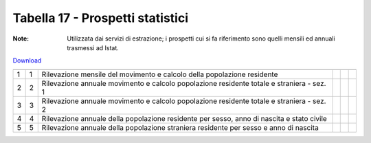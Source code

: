 Tabella 17 - Prospetti statistici
=================================

:Note: Utilizzata dai servizi di estrazione; i prospetti cui si fa riferimento sono quelli mensili ed annuali trasmessi ad Istat.

`Download <https://www.anpr.interno.it/portale/documents/20182/50186/tabella_17.xlsx/f2a2534a-fa30-4da7-bd31-c4013b4e2629>`_

==================================================================================================== ==================================================================================================== ==================================================================================================== ==================================================================================================== ==================================================================================================== ====================================================================================================
                                                                                                     ID                                                                                                   DESCRIZIONE                                                                                          ORDINAMENTO                                                                                          DATAINIZIOVALIDITA                                                                                   DATAFINEVALIDITA                                                                                    
==================================================================================================== ==================================================================================================== ==================================================================================================== ==================================================================================================== ==================================================================================================== ====================================================================================================
1                                                                                                    1                                                                                                    Rilevazione mensile del movimento e calcolo della popolazione residente                                                                                                                                                                                                                                                                                                                                            
2                                                                                                    2                                                                                                    Rilevazione annuale  movimento e calcolo popolazione residente totale e straniera - sez. 1                                                                                                                                                                                                                                                                                                                         
3                                                                                                    3                                                                                                    Rilevazione annuale  movimento e calcolo popolazione residente totale e straniera - sez. 2                                                                                                                                                                                                                                                                                                                         
4                                                                                                    4                                                                                                    Rilevazione annuale della popolazione residente per sesso, anno di nascita e stato civile                                                                                                                                                                                                                                                                                                                          
5                                                                                                    5                                                                                                    Rilevazione annuale della popolazione straniera residente per sesso e anno di nascita                                                                                                                                                                                                                                                                                                                              
==================================================================================================== ==================================================================================================== ==================================================================================================== ==================================================================================================== ==================================================================================================== ====================================================================================================

